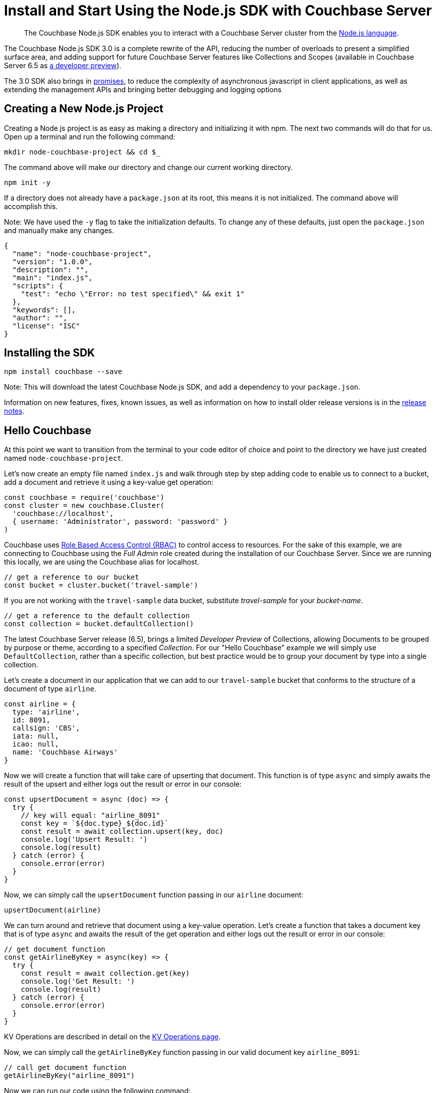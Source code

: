 = Install and Start Using the Node.js SDK with Couchbase Server
:page-aliases: ROOT:getting-started,ROOT:start-using,ROOT:hello-couchbase,ROOT:start-using-sdk
:navtitle: Start Using the SDK

[abstract]
The Couchbase Node.js SDK enables you to interact with a Couchbase Server cluster from the link:https://nodejs.org/[Node.js language].

The Couchbase Node.js SDK 3.0 is a complete rewrite of the API, reducing the number of overloads to present a simplified surface area, and adding support for future Couchbase Server features like Collections and Scopes (available in Couchbase Server 6.5 as xref:concept-docs:collections.adoc[a developer preview]).

The 3.0 SDK also brings in link:https://developer.mozilla.org/en-US/docs/Web/JavaScript/Guide/Using_promises[promises], to reduce the complexity of asynchronous javascript in client applications, as well as extending the management APIs and bringing better debugging and logging options

// tag::prep[]

// end::prep[]

// tag::install[]

== Creating a New Node.js Project
// This section is optional

Creating a Node.js project is as easy as making a directory and initializing it with npm. The next two commands will do that for us. Open up a terminal and run the following command:

[source,bash]
----
mkdir node-couchbase-project && cd $_
----

The command above will make our directory and change our current working directory.

[source,bash]
----
npm init -y
----

If a directory does not already have a `package.json` at its root, this means it is not initialized. The command above will accomplish this. 

Note: We have used the `-y` flag to take the initialization defaults. To change any of these defaults, just open the `package.json` and manually make any changes. 

[source,json]
----
{
  "name": "node-couchbase-project",
  "version": "1.0.0",
  "description": "",
  "main": "index.js",
  "scripts": {
    "test": "echo \"Error: no test specified\" && exit 1"
  },
  "keywords": [],
  "author": "",
  "license": "ISC"
}
----

== Installing the SDK

[source,bash]
----
npm install couchbase --save
----

Note: This will download the latest Couchbase Node.js SDK, and add a dependency to your `package.json`.

// end::install[]

Information on new features, fixes, known issues, as well as information on how to install older release versions is in the link:https://docs.couchbase.com/nodejs-sdk/3.0/project-docs/sdk-release-notes.html[release notes].

== Hello Couchbase

At this point we want to transition from the terminal to your code editor of choice and point to the directory we have just created named `node-couchbase-project`.

Let's now create an empty file named `index.js` and walk through step by step adding code to enable us to connect to a bucket, add a document and retrieve it using a key-value get operation:

[source,javascript]
----
const couchbase = require('couchbase')
const cluster = new couchbase.Cluster(
  'couchbase://localhost',
  { username: 'Administrator', password: 'password' }
)
----

Couchbase uses xref:6.5@server:learn:security/roles.adoc[Role Based Access Control (RBAC)] to control access to resources. For the sake of this example, we are connecting to Couchbase using the _Full Admin_ role created during the installation of our Couchbase Server. Since we are running this locally, we are using the Couchbase alias for localhost.

[source,javascript]
----
// get a reference to our bucket
const bucket = cluster.bucket('travel-sample')
----

If you are not working with the `travel-sample` data bucket, substitute _travel-sample_ for your _bucket-name_.

[source,javascript]
----
// get a reference to the default collection
const collection = bucket.defaultCollection()
----

The latest Couchbase Server release (6.5), brings a limited _Developer Preview_ of Collections, allowing Documents to be grouped by purpose or theme, according to a specified _Collection_. For our "Hello Couchbase" example we will simply use `DefaultCollection`, rather than a specific collection, but best practice would be to group your document by type into a single collection.

Let's create a document in our application that we can add to our `travel-sample` bucket that conforms to the structure of a document of type `airline`.

[source,javascript]
----
const airline = {
  type: 'airline',
  id: 8091,
  callsign: 'CBS',
  iata: null,
  icao: null,
  name: 'Couchbase Airways'
}
----

Now we will create a function that will take care of upserting that document. This function is of type `async` and simply awaits the result of the upsert and either logs out the result or error in our console:

[source,javascript]
----
const upsertDocument = async (doc) => {
  try {
    // key will equal: "airline_8091"
    const key = `${doc.type}_${doc.id}`
    const result = await collection.upsert(key, doc)
    console.log('Upsert Result: ')
    console.log(result)
  } catch (error) {
    console.error(error)
  }
}
----

Now, we can simply call the `upsertDocument` function passing in our `airline` document:

[source,javascript]
----
upsertDocument(airline)
----

We can turn around and retrieve that document using a key-value operation. Let's create a function that takes a document key that is of type `async` and awaits the result of the get operation and either logs out the result or error in our console:

[source,javascript]
----
// get document function
const getAirlineByKey = async(key) => {
  try {
    const result = await collection.get(key)
    console.log('Get Result: ')
    console.log(result)
  } catch (error) {
    console.error(error)
  }
}
----

KV Operations are described in detail on the xref:howtos:kv-operations.adoc[KV Operations page].

Now, we can simply call the `getAirlineByKey` function passing in our valid document key `airline_8091`:

[source,javascript]
----
// call get document function 
getAirlineByKey("airline_8091")
----

Now we can run our code using the following command:

[source,bash]
----
npm rebuild && node index.js
----

The results you should expect are as follows:

[source,bash]
----
Upsert Result: 
{
  cas: CbCas { '0': <Buffer 00 00 13 13 f4 32 10 16> },
  token: CbMutationToken {
    '0': <Buffer cc 6d 45 09 c2 ce 00 00 2c 00 00 00 00 00 00 00 a9 03 00 00 00 00 00 00 74 72 61 76 65 6c 2d 73 61 6d 70 6c 65 00 00 00 50 6b bf ef fe 7f 00 00 28 2e ... 230 more bytes>
  }
}
Get Result: 
{
  cas: CbCas { '0': <Buffer 00 00 13 13 f4 32 10 16> },
  value: {
    type: 'airline',
    id: 8091,
    callsign: 'CBS',
    iata: null,
    icao: null,
    name: 'Couchbase Airways'
  }
}
----

== Additional Resources

The API reference is generated for each release and the latest can be found http://docs.couchbase.com/sdk-api/couchbase-node-client/[here].

Links to each release are to be found in the xref:project-docs:sdk-release-notes.adoc[individual release notes].	

The xref:migrating-sdk-code-to-3.n.adoc[Migrating from SDK2 to 3 page] highlights the main differences to be aware of when migrating your code.

Couchbase welcomes community contributions to the Node.js SDK.
The Node.js SDK source code is available on https://github.com/couchbase/couchnode[GitHub].
